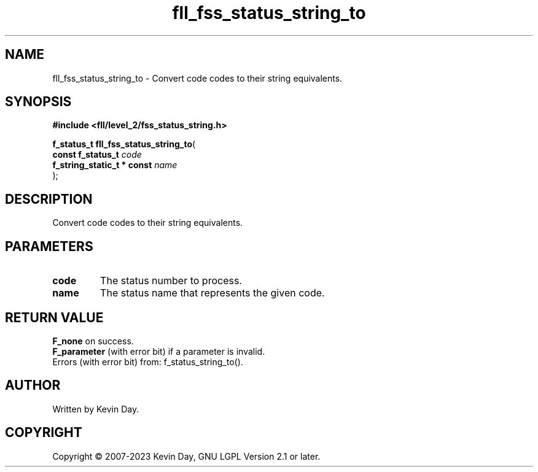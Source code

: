 .TH fll_fss_status_string_to "3" "July 2023" "FLL - Featureless Linux Library 0.6.9" "Library Functions"
.SH "NAME"
fll_fss_status_string_to - Convert code codes to their string equivalents.
.SH SYNOPSIS
.nf
.B #include <fll/level_2/fss_status_string.h>
.sp
\fBf_status_t fll_fss_status_string_to\fP(
    \fBconst f_status_t          \fP\fIcode\fP
    \fBf_string_static_t * const \fP\fIname\fP
);
.fi
.SH DESCRIPTION
.PP
Convert code codes to their string equivalents.
.SH PARAMETERS
.TP
.B code
The status number to process.

.TP
.B name
The status name that represents the given code.

.SH RETURN VALUE
.PP
\fBF_none\fP on success.
.br
\fBF_parameter\fP (with error bit) if a parameter is invalid.
.br
Errors (with error bit) from: f_status_string_to().
.SH AUTHOR
Written by Kevin Day.
.SH COPYRIGHT
.PP
Copyright \(co 2007-2023 Kevin Day, GNU LGPL Version 2.1 or later.
